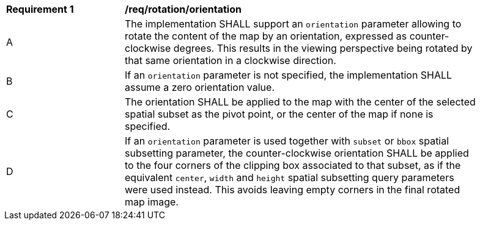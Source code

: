 [[req_rotation-orientation]]
[width="90%",cols="2,6a"]
|===
^|*Requirement {counter:req-id}* |*/req/rotation/orientation*
^|A |The implementation SHALL support an `orientation` parameter allowing to rotate the content of the map by an orientation, expressed as counter-clockwise degrees. This results in the viewing perspective being rotated by that same orientation in a clockwise direction.
^|B |If an `orientation` parameter is not specified, the implementation SHALL assume a zero orientation value.
^|C |The orientation SHALL be applied to the map with the center of the selected spatial subset as the pivot point, or the center of the map if none is specified.
^|D |If an `orientation` parameter is used together with `subset` or `bbox` spatial subsetting parameter,
the counter-clockwise orientation SHALL be applied to the four corners of the clipping box associated to that subset,
as if the equivalent `center`, `width` and `height` spatial subsetting query parameters were used instead.
This avoids leaving empty corners in the final rotated map image.
|===
